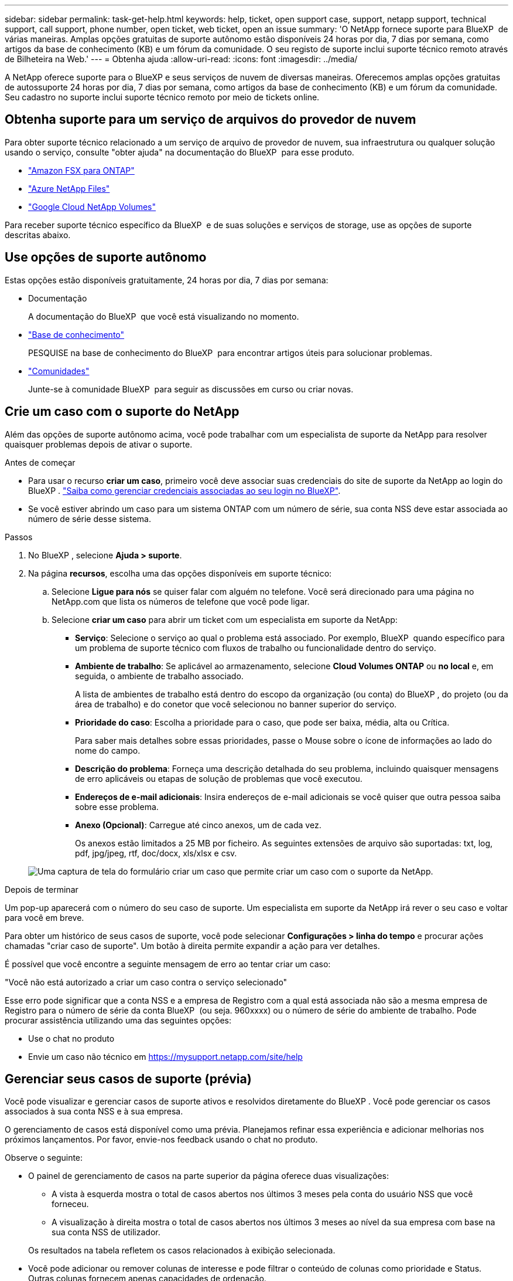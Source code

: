 ---
sidebar: sidebar 
permalink: task-get-help.html 
keywords: help, ticket, open support case, support, netapp support, technical support, call support, phone number, open ticket, web ticket, open an issue 
summary: 'O NetApp fornece suporte para BlueXP  de várias maneiras. Amplas opções gratuitas de suporte autônomo estão disponíveis 24 horas por dia, 7 dias por semana, como artigos da base de conhecimento (KB) e um fórum da comunidade. O seu registo de suporte inclui suporte técnico remoto através de Bilheteira na Web.' 
---
= Obtenha ajuda
:allow-uri-read: 
:icons: font
:imagesdir: ../media/


[role="lead"]
A NetApp oferece suporte para o BlueXP e seus serviços de nuvem de diversas maneiras. Oferecemos amplas opções gratuitas de autossuporte 24 horas por dia, 7 dias por semana, como artigos da base de conhecimento (KB) e um fórum da comunidade. Seu cadastro no suporte inclui suporte técnico remoto por meio de tickets online.



== Obtenha suporte para um serviço de arquivos do provedor de nuvem

Para obter suporte técnico relacionado a um serviço de arquivo de provedor de nuvem, sua infraestrutura ou qualquer solução usando o serviço, consulte "obter ajuda" na documentação do BlueXP  para esse produto.

* link:https://docs.netapp.com/us-en/bluexp-fsx-ontap/start/concept-fsx-aws.html#getting-help["Amazon FSX para ONTAP"^]
* link:https://docs.netapp.com/us-en/bluexp-azure-netapp-files/concept-azure-netapp-files.html#getting-help["Azure NetApp Files"^]
* link:https://docs.netapp.com/us-en/bluexp-google-cloud-netapp-volumes/concept-gcnv.html#getting-help["Google Cloud NetApp Volumes"^]


Para receber suporte técnico específico da BlueXP  e de suas soluções e serviços de storage, use as opções de suporte descritas abaixo.



== Use opções de suporte autônomo

Estas opções estão disponíveis gratuitamente, 24 horas por dia, 7 dias por semana:

* Documentação
+
A documentação do BlueXP  que você está visualizando no momento.

* https://kb.netapp.com/Cloud/BlueXP["Base de conhecimento"^]
+
PESQUISE na base de conhecimento do BlueXP  para encontrar artigos úteis para solucionar problemas.

* http://community.netapp.com/["Comunidades"^]
+
Junte-se à comunidade BlueXP  para seguir as discussões em curso ou criar novas.





== Crie um caso com o suporte do NetApp

Além das opções de suporte autônomo acima, você pode trabalhar com um especialista de suporte da NetApp para resolver quaisquer problemas depois de ativar o suporte.

.Antes de começar
* Para usar o recurso *criar um caso*, primeiro você deve associar suas credenciais do site de suporte da NetApp ao login do BlueXP . https://docs.netapp.com/us-en/bluexp-setup-admin/task-manage-user-credentials.html["Saiba como gerenciar credenciais associadas ao seu login no BlueXP"^].
* Se você estiver abrindo um caso para um sistema ONTAP com um número de série, sua conta NSS deve estar associada ao número de série desse sistema.


.Passos
. No BlueXP , selecione *Ajuda > suporte*.
. Na página *recursos*, escolha uma das opções disponíveis em suporte técnico:
+
.. Selecione *Ligue para nós* se quiser falar com alguém no telefone. Você será direcionado para uma página no NetApp.com que lista os números de telefone que você pode ligar.
.. Selecione *criar um caso* para abrir um ticket com um especialista em suporte da NetApp:
+
*** *Serviço*: Selecione o serviço ao qual o problema está associado. Por exemplo, BlueXP  quando específico para um problema de suporte técnico com fluxos de trabalho ou funcionalidade dentro do serviço.
*** *Ambiente de trabalho*: Se aplicável ao armazenamento, selecione *Cloud Volumes ONTAP* ou *no local* e, em seguida, o ambiente de trabalho associado.
+
A lista de ambientes de trabalho está dentro do escopo da organização (ou conta) do BlueXP , do projeto (ou da área de trabalho) e do conetor que você selecionou no banner superior do serviço.

*** *Prioridade do caso*: Escolha a prioridade para o caso, que pode ser baixa, média, alta ou Crítica.
+
Para saber mais detalhes sobre essas prioridades, passe o Mouse sobre o ícone de informações ao lado do nome do campo.

*** *Descrição do problema*: Forneça uma descrição detalhada do seu problema, incluindo quaisquer mensagens de erro aplicáveis ou etapas de solução de problemas que você executou.
*** *Endereços de e-mail adicionais*: Insira endereços de e-mail adicionais se você quiser que outra pessoa saiba sobre esse problema.
*** *Anexo (Opcional)*: Carregue até cinco anexos, um de cada vez.
+
Os anexos estão limitados a 25 MB por ficheiro. As seguintes extensões de arquivo são suportadas: txt, log, pdf, jpg/jpeg, rtf, doc/docx, xls/xlsx e csv.





+
image:https://raw.githubusercontent.com/NetAppDocs/bluexp-family/main/media/screenshot-create-case.png["Uma captura de tela do formulário criar um caso que permite criar um caso com o suporte da NetApp."]



.Depois de terminar
Um pop-up aparecerá com o número do seu caso de suporte. Um especialista em suporte da NetApp irá rever o seu caso e voltar para você em breve.

Para obter um histórico de seus casos de suporte, você pode selecionar *Configurações > linha do tempo* e procurar ações chamadas "criar caso de suporte". Um botão à direita permite expandir a ação para ver detalhes.

É possível que você encontre a seguinte mensagem de erro ao tentar criar um caso:

"Você não está autorizado a criar um caso contra o serviço selecionado"

Esse erro pode significar que a conta NSS e a empresa de Registro com a qual está associada não são a mesma empresa de Registro para o número de série da conta BlueXP  (ou seja. 960xxxx) ou o número de série do ambiente de trabalho. Pode procurar assistência utilizando uma das seguintes opções:

* Use o chat no produto
* Envie um caso não técnico em https://mysupport.netapp.com/site/help[]




== Gerenciar seus casos de suporte (prévia)

Você pode visualizar e gerenciar casos de suporte ativos e resolvidos diretamente do BlueXP . Você pode gerenciar os casos associados à sua conta NSS e à sua empresa.

O gerenciamento de casos está disponível como uma prévia. Planejamos refinar essa experiência e adicionar melhorias nos próximos lançamentos. Por favor, envie-nos feedback usando o chat no produto.

Observe o seguinte:

* O painel de gerenciamento de casos na parte superior da página oferece duas visualizações:
+
** A vista à esquerda mostra o total de casos abertos nos últimos 3 meses pela conta do usuário NSS que você forneceu.
** A visualização à direita mostra o total de casos abertos nos últimos 3 meses ao nível da sua empresa com base na sua conta NSS de utilizador.


+
Os resultados na tabela refletem os casos relacionados à exibição selecionada.

* Você pode adicionar ou remover colunas de interesse e pode filtrar o conteúdo de colunas como prioridade e Status. Outras colunas fornecem apenas capacidades de ordenação.
+
Veja os passos abaixo para obter mais detalhes.

* Em um nível por caso, oferecemos a capacidade de atualizar notas de caso ou fechar um caso que ainda não esteja no status fechado ou pendente fechado.


.Passos
. No BlueXP , selecione *Ajuda > suporte*.
. Selecione *Gerenciamento de casos* e, se for solicitado, adicione sua conta NSS ao BlueXP .
+
A página *Gerenciamento de casos* mostra casos abertos relacionados à conta NSS associada à conta de usuário do BlueXP . Esta é a mesma conta NSS que aparece na parte superior da página *NSS Management*.

. Opcionalmente, modifique as informações exibidas na tabela:
+
** Em *casos da organização*, selecione *Exibir* para ver todos os casos associados à sua empresa.
** Modifique o intervalo de datas escolhendo um intervalo de datas exato ou escolhendo um intervalo de tempo diferente.
+
image:https://raw.githubusercontent.com/NetAppDocs/bluexp-family/main/media/screenshot-case-management-date-range.png["Uma captura de tela da opção acima da tabela na página de gerenciamento de casos que permite escolher um intervalo de datas exato ou os últimos 7 dias, 30 dias ou 3 meses."]

** Filtre o conteúdo das colunas.
+
image:https://raw.githubusercontent.com/NetAppDocs/bluexp-family/main/media/screenshot-case-management-filter.png["Uma captura de tela da opção de filtro na coluna Status que permite filtrar casos que correspondem a um status específico, como Ativo ou fechado."]

** Altere as colunas que aparecem na tabela selecionando image:https://raw.githubusercontent.com/NetAppDocs/bluexp-family/main/media/icon-table-columns.png["O ícone de mais que aparece na tabela"] e escolhendo as colunas que você deseja exibir.
+
image:https://raw.githubusercontent.com/NetAppDocs/bluexp-family/main/media/screenshot-case-management-columns.png["Uma captura de tela que mostra as colunas que você pode mostrar na tabela."]



. Gerencie um caso existente image:https://raw.githubusercontent.com/NetAppDocs/bluexp-family/main/media/icon-table-action.png["Um ícone com três pontos que aparece na última coluna da tabela"]selecionando e selecionando uma das opções disponíveis:
+
** *Ver caso*: Veja detalhes completos sobre um caso específico.
** * Atualizar notas de caso*: Forneça detalhes adicionais sobre o seu problema ou selecione *carregar arquivos* para anexar até um máximo de cinco arquivos.
+
Os anexos estão limitados a 25 MB por ficheiro. As seguintes extensões de arquivo são suportadas: txt, log, pdf, jpg/jpeg, rtf, doc/docx, xls/xlsx e csv.

** * Fechar caso*: Forneça detalhes sobre por que você está fechando o caso e selecione *Fechar caso*.


+
image:https://raw.githubusercontent.com/NetAppDocs/bluexp-family/main/media/screenshot-case-management-actions.png["Uma captura de tela que mostra as ações que você pode realizar depois de selecionar o menu na última coluna da tabela."]


